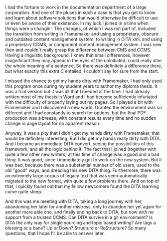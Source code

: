 #+OPTIONS: toc:nil
#+BEGIN_EXPORT md
---
layout: post
title: "DITA the first time"
categories: documentation
---
#+END_EXPORT
   I had the fortune to work in the documentation department of a
   large corporation. And one of the pluses in such a case is that
   you get to know and learn about software solutions that would
   otherwise be difficult to use or even be aware of their
   existence. In my luck I joined in a time when things were a
   changin'. The changes, of which I was not part of, included the
   transition from writing in Framemaker and using a proprietary,
   obscure and outdated content management system, to writing in DITA
   xml, and using a proprietary CCMS, or component content management
   system. I was new then and couldn't really grasp the difference
   between CMS and CCMS. Having a linguistic background, I knew that
   small differences, however insignificant they may appear in the
   eyes of the uninitiated, could really alter the whole meaning of a
   sentence. So there was definitely a difference there, but what
   exactly this extra C entailed, I couldn't say for sure from the
   start.

   I missed the chance to get my hands dirty with Framemaker, I had
   only used this program once during my student years to author my
   diploma thesis. It was a trial version but it was all that I
   needed at the time. I had already written most of my thesis in
   Word and I had become sufficiently infuriated with the difficulty
   of properly laying out my pages. So I played a bit with Framemaker
   and I discovered a new world. Granted the environment was so
   different and I had constantly to search for options, but the
   final PDF production was a breeze, with constant results every
   time and no sudden change in page layout for no apparent reason.

   Anyway, it was a pity that I didn't get my hands dirty with
   Framemaker, that would be definitely interesting. But I did get my
   hands really dirty with DITA. And I became an immediate DITA
   convert, seeing the possibilities of this framework, and all the
   logic behind it. The fact that I joined (together with quite a few
   other new writers) at this time of change was a good and a bad
   thing. It was good, since I immediately got to work on the new
   system. But it was bad, because there was a substantial number of
   old users, used to the old "good" ways, and dreading this new DITA
   thing. Furthermore, there was an extremely large corpus of legacy
   text that was semi-automatically migrated to the new format, with
   quite a few problems there. And on top of that, I quickly found
   out that my fellow newcomers found the DITA learning curve quite
   steep.

   And this was me meeting with DITA, taking a long journey with her,
   abandoning her later for another mistress, only to abandon her yet
   again for another more able one, and finally ending back to DITA,
   but now with no support from a trusted CCMS. Can DITA survive in a
   git environment? Is DITA the only way for single sourcing and
   topic based writing? Are tags a blessing or a bane? Up or Down?
   Structure or ReStructure? So many questions, that I hope I'll be
   able to answer later.
